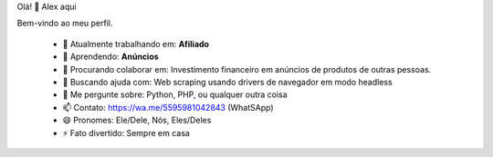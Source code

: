 Olá! 👋 Alex aqui

Bem-vindo ao meu perfil.

 - 🔭 Atualmente trabalhando em: **Afiliado**
 - 🌱 Aprendendo: **Anúncios**
 - 👯 Procurando colaborar em: Investimento financeiro em anúncios de produtos de outras pessoas.
 - 🤔 Buscando ajuda com: Web scraping usando drivers de navegador em modo headless
 - 💬 Me pergunte sobre: Python, PHP, ou qualquer outra coisa
 - 📫 Contato: https://wa.me/5595981042843 (WhatSApp)
 - 😄 Pronomes: Ele/Dele, Nós, Eles/Deles
 - ⚡ Fato divertido: Sempre em casa

.. image:: https://github-readme-stats.vercel.app/api/top-langs/?username=alexandrogonsan&hide_progress=true
